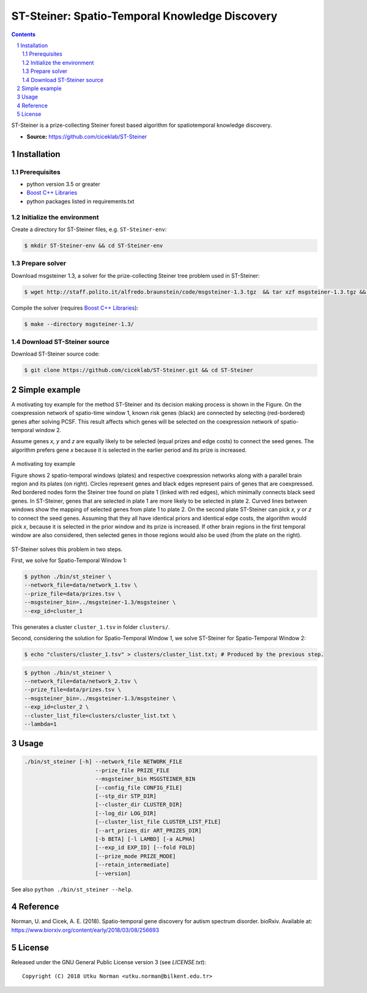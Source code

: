 ###############################################
ST-Steiner: Spatio-Temporal Knowledge Discovery
###############################################


.. contents::

.. section-numbering::

ST-Steiner is a prize-collecting Steiner forest based algorithm for spatiotemporal knowledge discovery.

- **Source:** https://github.com/ciceklab/ST-Steiner


Installation
============

Prerequisites
-------------

+ python version 3.5 or greater
+ `Boost C++ Libraries <http://www.boost.org/>`_
+ python packages listed in requirements.txt

Initialize the environment
--------------------------

Create a directory for ST-Steiner files, e.g. ``ST-Steiner-env``:

.. code-block:: bash

	$ mkdir ST-Steiner-env && cd ST-Steiner-env

Prepare solver
--------------

Download msgsteiner 1.3, a solver for the prize-collecting Steiner tree problem used in ST-Steiner:

.. code-block:: bash

	$ wget http://staff.polito.it/alfredo.braunstein/code/msgsteiner-1.3.tgz  && tar xzf msgsteiner-1.3.tgz && rm  msgsteiner-1.3.tgz

Compile the solver (requires `Boost C++ Libraries <http://www.boost.org/>`_):

.. code-block:: bash

	$ make --directory msgsteiner-1.3/


Download ST-Steiner source
--------------------------

Download ST-Steiner source code:

.. code-block:: bash

	$ git clone https://github.com/ciceklab/ST-Steiner.git && cd ST-Steiner



Simple example
==============

A motivating toy example for the method ST-Steiner and its decision making process is shown in the Figure. 
On the coexpression network of spatio-time window 1, known risk genes (black) are connected by selecting (red-bordered) genes after solving PCSF. 
This result affects which genes will be selected on the coexpression network of spatio-temporal window 2. 

Assume genes `x, y` and `z` are equally likely to be selected (equal prizes and edge costs) to connect the seed genes. The algorithm prefers gene `x` because it is selected in the earlier period and its prize is increased.


.. msgsteiner directory is referred as <MSGSTEINER_BIN_DIR> and the binary file <MSGSTEINER_BIN_DIR>/msgsteiner .
.. class:: no-web

	.. figure:: https://raw.githubusercontent.com/utku-norman/st-steiner/master/example.png
	    :alt: ST-Steiner example
	    :width: 50%
	    :align: center

	    A motivating toy example

	    Figure shows 2 spatio-temporal windows (plates) and respective coexpression networks along with a parallel brain region and its plates (on right). Circles represent genes and black edges represent pairs of genes that are coexpressed. Red bordered nodes form the Steiner tree found on plate 1 (linked with red edges), which minimally connects black seed genes. In ST-Steiner, genes that are selected in plate 1 are more likely to be selected in plate 2. Curved lines between windows show the mapping of selected genes from plate 1 to plate 2. On the second plate ST-Steiner can pick `x, y` or `z` to connect the seed genes. Assuming that they all have identical priors and identical edge costs, the algorithm would pick `x`, because it is selected in the prior window and its prize is increased. If other brain regions in the first temporal window are also considered, then selected genes in those regions would also be used (from the plate on the right).

ST-Steiner solves this problem in two steps. 

First, we solve for Spatio-Temporal Window 1:

.. code-block:: bash

	$ python ./bin/st_steiner \
	--network_file=data/network_1.tsv \
	--prize_file=data/prizes.tsv \
	--msgsteiner_bin=../msgsteiner-1.3/msgsteiner \
	--exp_id=cluster_1

This generates a cluster ``cluster_1.tsv`` in folder ``clusters/``.

Second, considering the solution for Spatio-Temporal Window 1, we solve ST-Steiner for Spatio-Temporal Window 2:

.. code-block:: bash

	$ echo "clusters/cluster_1.tsv" > clusters/cluster_list.txt; # Produced by the previous step.

.. code-block:: bash

	$ python ./bin/st_steiner \
	--network_file=data/network_2.tsv \
	--prize_file=data/prizes.tsv \
	--msgsteiner_bin=../msgsteiner-1.3/msgsteiner \
	--exp_id=cluster_2 \
	--cluster_list_file=clusters/cluster_list.txt \
	--lambda=1


Usage
=====

.. code-block:: bash

	./bin/st_steiner [-h] --network_file NETWORK_FILE
	                      --prize_file PRIZE_FILE
	                      --msgsteiner_bin MSGSTEINER_BIN
	                      [--config_file CONFIG_FILE]
	                      [--stp_dir STP_DIR]
	                      [--cluster_dir CLUSTER_DIR]
	                      [--log_dir LOG_DIR]
	                      [--cluster_list_file CLUSTER_LIST_FILE]
	                      [--art_prizes_dir ART_PRIZES_DIR]
	                      [-b BETA] [-l LAMBD] [-a ALPHA]
	                      [--exp_id EXP_ID] [--fold FOLD]
	                      [--prize_mode PRIZE_MODE]
	                      [--retain_intermediate]
	                      [--version]

See also ``python ./bin/st_steiner --help``.

Reference
=========

Norman, U. and Cicek, A. E. (2018). Spatio-temporal gene discovery for autism spectrum disorder. bioRxiv.
Available at: https://www.biorxiv.org/content/early/2018/03/08/256693

License
=======

Released under the GNU General Public License version 3 (see `LICENSE.txt`)::

   Copyright (C) 2018 Utku Norman <utku.norman@bilkent.edu.tr>